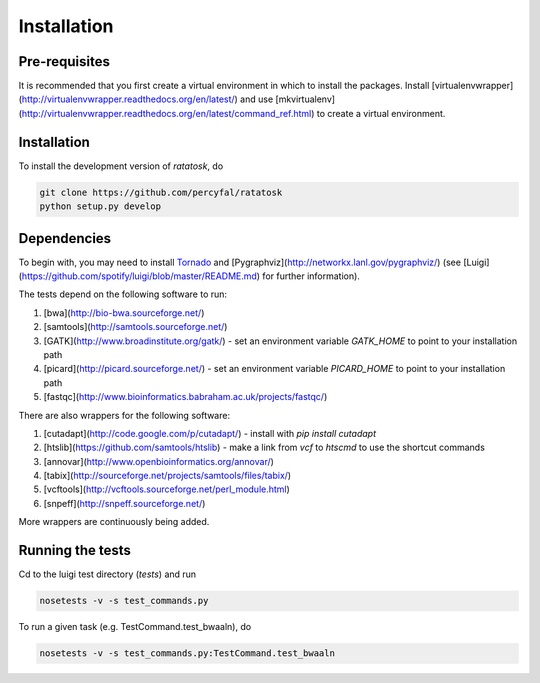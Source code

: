 Installation
============

Pre-requisites
--------------

It is recommended that you first create a virtual environment in which
to install the packages. Install
[virtualenvwrapper](http://virtualenvwrapper.readthedocs.org/en/latest/)
and use
[mkvirtualenv](http://virtualenvwrapper.readthedocs.org/en/latest/command_ref.html)
to create a virtual environment.

Installation
------------

To install the development version of `ratatosk`, do

.. code-block:: bash
	
	git clone https://github.com/percyfal/ratatosk
	python setup.py develop

Dependencies
------------

To begin with, you may need to install
`Tornado <http://www.tornadoweb.org/>`_ and
[Pygraphviz](http://networkx.lanl.gov/pygraphviz/) (see
[Luigi](https://github.com/spotify/luigi/blob/master/README.md) for
further information).

The tests depend on the following software to run:

1. [bwa](http://bio-bwa.sourceforge.net/)
2. [samtools](http://samtools.sourceforge.net/)
3. [GATK](http://www.broadinstitute.org/gatk/) - set an environment
   variable `GATK_HOME` to point to your installation path
4. [picard](http://picard.sourceforge.net/) - set an environment
   variable `PICARD_HOME` to point to your installation path
5. [fastqc](http://www.bioinformatics.babraham.ac.uk/projects/fastqc/)   

There are also wrappers for the following software:

1. [cutadapt](http://code.google.com/p/cutadapt/) - install with `pip
   install cutadapt`
2. [htslib](https://github.com/samtools/htslib) - make a link from
   `vcf` to `htscmd` to use the shortcut commands
3. [annovar](http://www.openbioinformatics.org/annovar/)
4. [tabix](http://sourceforge.net/projects/samtools/files/tabix/)
5. [vcftools](http://vcftools.sourceforge.net/perl_module.html)
6. [snpeff](http://snpeff.sourceforge.net/)

More wrappers are continuously being added. 

Running the tests
-----------------

Cd to the luigi test directory (`tests`) and run

.. code-block:: bash

	nosetests -v -s test_commands.py
	
To run a given task (e.g. TestCommand.test_bwaaln), do

.. code-block:: bash

	nosetests -v -s test_commands.py:TestCommand.test_bwaaln
